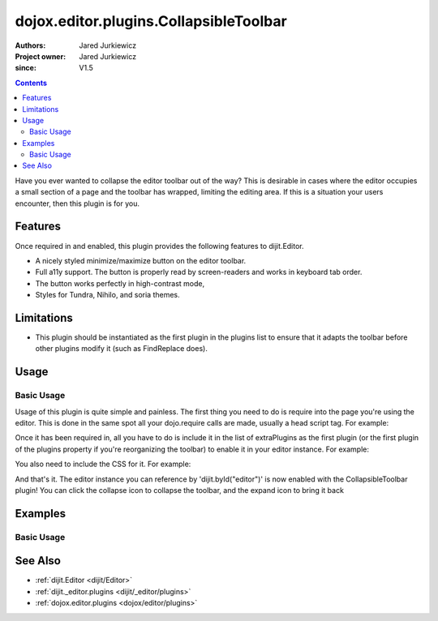 .. _dojox/editor/plugins/CollapsibleToolbar:

=======================================
dojox.editor.plugins.CollapsibleToolbar
=======================================

:Authors: Jared Jurkiewicz
:Project owner: Jared Jurkiewicz
:since: V1.5

.. contents ::
    :depth: 2

Have you ever wanted to collapse the editor toolbar out of the way?  This is desirable in cases where the editor occupies a small section of a page and the toolbar has wrapped, limiting the editing area.  If this is a situation your users encounter, then this plugin is for you.

Features
========

Once required in and enabled, this plugin provides the following features to dijit.Editor.

* A nicely styled minimize/maximize button on the editor toolbar.
* Full a11y support.  The button is properly read by screen-readers and works in keyboard tab order.
* The button works perfectly in high-contrast mode,
* Styles for Tundra, Nihilo, and soria themes.

Limitations
===========

* This plugin should be instantiated as the first plugin in the plugins list to ensure that it adapts the toolbar before other plugins modify it (such as FindReplace does).


Usage
=====

Basic Usage
-----------
Usage of this plugin is quite simple and painless.  The first thing you need to do is require into the page you're using the editor.  This is done in the same spot all your dojo.require calls are made, usually a head script tag.  For example:

.. js ::
 
    dojo.require("dijit.Editor");
    dojo.require("dojox.editor.plugins.CollapsibleToolbar");


Once it has been required in, all you have to do is include it in the list of extraPlugins as the first plugin (or the first plugin of the plugins property if you're reorganizing the toolbar) to enable it in your editor instance.  For example:

.. html ::

  <div data-dojo-type="dijit.Editor" id="editor" data-dojo-props="extraPlugins:['collapsibletoolbar']"></div>


You also need to include the CSS for it.  For example:

.. html ::

  <style>
    @import "dojox/editor/plugins/resources/css/CollapsibleToolbar.css";
  </style>


And that's it.  The editor instance you can reference by 'dijit.byId("editor")' is now enabled with the CollapsibleToolbar plugin!  You can click the collapse icon to collapse the toolbar, and the expand icon to bring it back

Examples
========

Basic Usage
-----------

.. code-example::
  :djConfig: parseOnLoad: true
  :version: 1.5

  .. js ::

      dojo.require("dijit.Editor");
      dojo.require("dojox.editor.plugins.CollapsibleToolbar");

  .. css ::

      @import "{{baseUrl}}dojox/editor/plugins/resources/css/CollapsibleToolbar.css";
    
  .. html ::

    <br>
    <div data-dojo-type="dijit.Editor" height="250px" id="input" data-dojo-props="extraPlugins:['collapsibletoolbar']">
    <div>
    <br>
    blah blah & blah!
    <br>
    </div>
    <br>
    <table>
    <tbody>
    <tr>
    <td style="border-style:solid; border-width: 2px; border-color: gray;">One cell</td>
    <td style="border-style:solid; border-width: 2px; border-color: gray;">
    Two cell
    </td>
    </tr>
    </tbody>
    </table>
    <ul>
    <li>item one</li>
    <li>
    item two
    </li>
    </ul>
    </div>

See Also
========

* :ref:`dijit.Editor <dijit/Editor>`
* :ref:`dijit._editor.plugins <dijit/_editor/plugins>`
* :ref:`dojox.editor.plugins <dojox/editor/plugins>`
